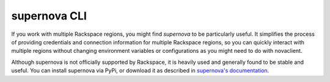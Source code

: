 .. _supernova:

^^^^^^^^^^^^^
supernova CLI
^^^^^^^^^^^^^
If you work with multiple Rackspace regions, you might find *supernova*
to be particularly useful.
It simplifies the process of
providing credentials and connection information for multiple Rackspace
regions, so you can quickly interact with multiple regions
without changing
environment variables or configurations as you might need to do with
novaclient.

Although supernova is not officially supported by Rackspace, it is
heavily used and generally found to be stable and useful. You can
install supernova via PyPi, or download it as described in
`supernova's documentation <http://supernova.readthedocs.org/en/latest/>`__.
